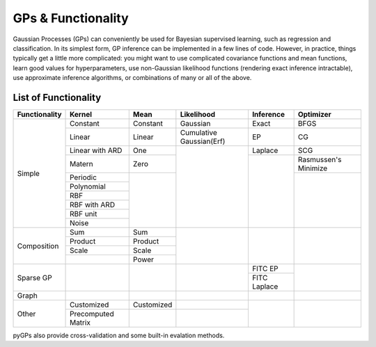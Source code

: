 GPs & Functionality
========================
Gaussian Processes (GPs) can conveniently be used for Bayesian supervised learning, such as regression and classification. 
In its simplest form, GP inference can be implemented in a few lines of code. However, in practice, things typically 
get a little more complicated: you might want to use complicated covariance functions and mean functions, learn good values 
for hyperparameters, use non-Gaussian likelihood functions (rendering exact inference intractable), use approximate inference 
algorithms, or combinations of many or all of the above. 



List of Functionality
------------------------
+-------------+------------------+------------+------------------------+---------------+---------------------+
|Functionality| Kernel           | Mean       | Likelihood             | Inference     | Optimizer           |
+=============+==================+============+========================+===============+=====================+
| Simple      | Constant         |  Constant  | Gaussian               | Exact         | BFGS                |
|             +------------------+------------+------------------------+---------------+---------------------+
|             | Linear           |  Linear    |Cumulative Gaussian(Erf)| EP            | CG                  |
|             +------------------+------------+------------------------+---------------+---------------------+
|             | Linear with ARD  |  One       |                        | Laplace       | SCG                 |
|             +------------------+------------+                        +---------------+---------------------+
|             | Matern           |  Zero      |                        |               | Rasmussen's Minimize|
|             +------------------+------------+                        |               +---------------------+
|             | Periodic         |            |                        |               |                     |
|             +------------------+            |                        |               |                     |  
|             | Polynomial       |            |                        |               |                     |
|             +------------------+            |                        |               |                     |
|             | RBF              |            |                        |               |                     |
|             +------------------+            |                        |               |                     |
|             | RBF with ARD     |            |                        |               |                     |
|             +------------------+            |                        |               |                     |
|             | RBF unit         |            |                        |               |                     |
|             +------------------+            |                        |               |                     |
|             | Noise            |            |                        |               |                     |
+-------------+------------------+------------+------------------------+---------------+---------------------+
| Composition | Sum              |  Sum       |                        |               |                     |
|             +------------------+------------+                        |               |                     |
|             | Product          |  Product   |                        |               |                     |
|             +------------------+------------+                        |               |                     |
|             | Scale            |  Scale     |                        |               |                     |
|             +------------------+------------+                        |               |                     |
|             |                  |  Power     |                        |               |                     |
+-------------+------------------+------------+------------------------+---------------+---------------------+
| Sparse GP   |                  |            |                        | FITC EP       |                     |
|             |                  |            |                        +---------------+                     |
|             |                  |            |                        | FITC Laplace  |                     |
+-------------+------------------+------------+------------------------+---------------+---------------------+
| Graph       |                  |            |                        |               |                     |
+-------------+------------------+------------+------------------------+---------------+---------------------+
| Other       | Customized       | Customized |                        |               |                     |
|             +------------------+------------+------------------------+               |                     |
|             |Precomputed Matrix|            |                        |               |                     |
+-------------+------------------+------------+------------------------+---------------+---------------------+

pyGPs also provide cross-validation and some built-in evalation methods.
